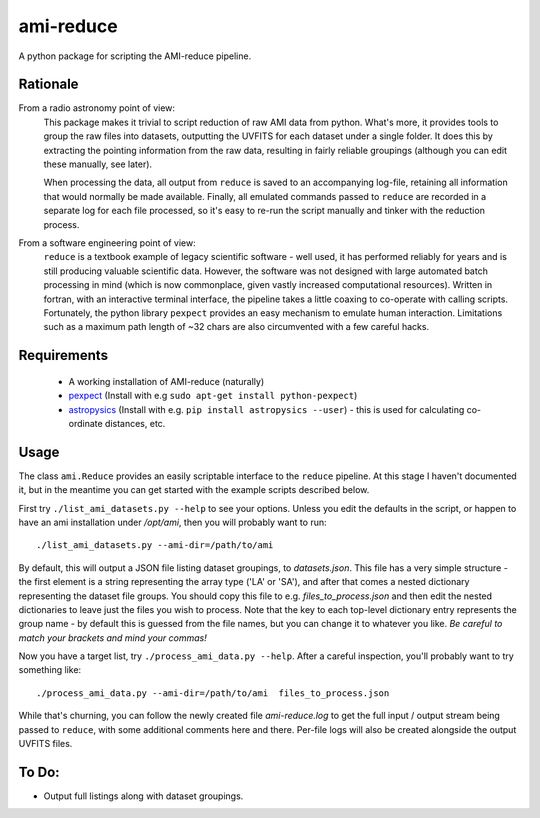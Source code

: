 ===============
ami-reduce
===============
A python package for scripting the AMI-reduce pipeline.

Rationale
-----------
From a radio astronomy point of view:
 This package makes it trivial to script reduction of raw AMI data
 from python. What's more, it provides tools to group the raw files into 
 datasets, outputting the UVFITS for each dataset under a single folder.
 It does this by extracting the pointing information from the raw data,
 resulting in fairly reliable groupings (although you can edit these manually, 
 see later). 

 When processing the data, all output from ``reduce`` is saved to an
 accompanying log-file, retaining all information that would normally 
 be made available.
 Finally, all emulated commands passed to ``reduce`` are 
 recorded in a separate log for each file processed, so it's easy to
 re-run the script manually and tinker  with the reduction process.

From a software engineering point of view:
 ``reduce`` is a textbook example of legacy scientific software - 
 well used, it has performed reliably for years and is still producing
 valuable scientific data. 
 However, the software was not designed with large 
 automated batch processing in mind (which is now commonplace, 
 given vastly increased computational resources). 
 Written in fortran, with an interactive terminal interface, the pipeline takes a 
 little coaxing to co-operate with calling scripts.
 Fortunately, the python library
 ``pexpect`` provides an easy mechanism to emulate human interaction. 
 Limitations such as a maximum path length of ~32 chars are also circumvented
 with a few careful hacks.
 
Requirements
-----------------
 - A working installation of AMI-reduce (naturally)
 - `pexpect <http://pypi.python.org/pypi/pexpect/>`_ (Install with e.g ``sudo apt-get install python-pexpect``)
 - `astropysics <http://packages.python.org/Astropysics/>`_ (Install with e.g. ``pip install astropysics --user``) - this is used for calculating co-ordinate distances, etc.

Usage
-----------------
The class ``ami.Reduce`` provides an easily scriptable interface to the ``reduce`` pipeline.
At this stage I haven't documented it, but in the meantime you can get started with the 
example scripts described below.

First try ``./list_ami_datasets.py --help`` to see your options. 
Unless you edit the defaults in the script, or happen to have an ami installation under */opt/ami*, then you will probably want to run::

 ./list_ami_datasets.py --ami-dir=/path/to/ami

By default, this will output a JSON file listing dataset groupings, 
to *datasets.json*.
This file has a very simple structure - the first element is a string 
representing the array type ('LA' or 'SA'), 
and after that comes a nested dictionary representing the dataset file groups.
You should copy this file to e.g. *files_to_process.json* and then 
edit the nested dictionaries to leave just the files you wish to process.
Note that the key to each top-level dictionary entry represents the group name - 
by default this is guessed from the file names, 
but you can change it to whatever you like.
`Be careful to match your brackets and mind your commas!`

Now you have a target list, try ``./process_ami_data.py --help``.
After a careful inspection, you'll probably want to try something like::

 ./process_ami_data.py --ami-dir=/path/to/ami  files_to_process.json

While that's churning, you can follow the newly created file *ami-reduce.log* to get the full input / output stream being passed to ``reduce``, with some additional comments here and there. Per-file logs will also be created alongside the output UVFITS files.

To Do:
---------
- Output full listings along with dataset groupings.
